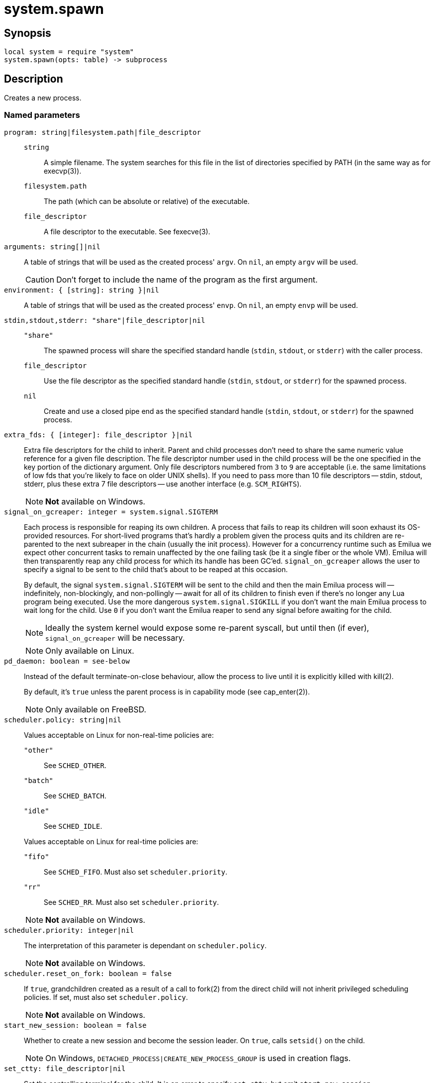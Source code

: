 = system.spawn

ifeval::["{doctype}" == "manpage"]

== Name

Emilua - Lua execution engine

endif::[]

== Synopsis

[source,lua]
----
local system = require "system"
system.spawn(opts: table) -> subprocess
----

== Description

Creates a new process.

=== Named parameters

`program: string|filesystem.path|file_descriptor`::

`string`::: A simple filename. The system searches for this file in the list of
directories specified by PATH (in the same way as for execvp(3)).

`filesystem.path`::: The path (which can be absolute or relative) of the
 executable.

`file_descriptor`::: A file descriptor to the executable. See fexecve(3).

`arguments: string[]|nil`:: A table of strings that will be used as the created
process' `argv`. On `nil`, an empty `argv` will be used.
+
CAUTION: Don't forget to include the name of the program as the first argument.

`environment: { [string]: string }|nil`:: A table of strings that will be used
as the created process' `envp`. On `nil`, an empty `envp` will be used.

`stdin,stdout,stderr: "share"|file_descriptor|nil`::

`"share"`:::
The spawned process will share the specified standard handle (`stdin`, `stdout`,
or `stderr`) with the caller process.

`file_descriptor`:::
Use the file descriptor as the specified standard handle (`stdin`, `stdout`, or
`stderr`) for the spawned process.

`nil`:::
Create and use a closed pipe end as the specified standard handle (`stdin`,
`stdout`, or `stderr`) for the spawned process.

`extra_fds: { [integer]: file_descriptor }|nil`::

Extra file descriptors for the child to inherit. Parent and child processes
don't need to share the same numeric value reference for a given file
description. The file descriptor number used in the child process will be the
one specified in the key portion of the dictionary argument. Only file
descriptors numbered from `3` to `9` are acceptable (i.e. the same limitations
of low fds that you're likely to face on older UNIX shells). If you need to pass
more than 10 file descriptors -- stdin, stdout, stderr, plus these extra 7 file
descriptors -- use another interface (e.g. `SCM_RIGHTS`).
+

NOTE: *Not* available on Windows.

`signal_on_gcreaper: integer = system.signal.SIGTERM`::

Each process is responsible for reaping its own children. A process that fails
to reap its children will soon exhaust its OS-provided resources. For
short-lived programs that's hardly a problem given the process quits and its
children are re-parented to the next subreaper in the chain (usually the init
process). However for a concurrency runtime such as Emilua we expect other
concurrent tasks to remain unaffected by the one failing task (be it a single
fiber or the whole VM).  Emilua will then transparently reap any child process
for which its handle has been GC'ed. `signal_on_gcreaper` allows the user to
specify a signal to be sent to the child that's about to be reaped at this
occasion.
+

By default, the signal `system.signal.SIGTERM` will be sent to the child and
then the main Emilua process will -- indefinitely, non-blockingly, and
non-pollingly -- await for all of its children to finish even if there's no
longer any Lua program being executed. Use the more dangerous
`system.signal.SIGKILL` if you don't want the main Emilua process to wait long
for the child. Use `0` if you don't want the Emilua reaper to send any signal
before awaiting for the child.

+
NOTE: Ideally the system kernel would expose some re-parent syscall, but until
then (if ever), `signal_on_gcreaper` will be necessary.
+

NOTE: Only available on Linux.

`pd_daemon: boolean = see-below`::

Instead of the default terminate-on-close behaviour, allow the process to live
until it is explicitly killed with kill(2).
+

By default, it's `true` unless the parent process is in capability mode (see
cap_enter(2)).
+

NOTE: Only available on FreeBSD.

`scheduler.policy: string|nil`::

Values acceptable on Linux for non-real-time policies are:
+
--
`"other"`::: See `SCHED_OTHER`.

`"batch"`::: See `SCHED_BATCH`.

`"idle"`::: See `SCHED_IDLE`.
--
+
Values acceptable on Linux for real-time policies are:
+
--
`"fifo"`::: See `SCHED_FIFO`. Must also set `scheduler.priority`.

`"rr"`::: See `SCHED_RR`. Must also set `scheduler.priority`.
--
+
NOTE: *Not* available on Windows.

`scheduler.priority: integer|nil`::

The interpretation of this parameter is dependant on `scheduler.policy`.
+

NOTE: *Not* available on Windows.

`scheduler.reset_on_fork: boolean = false`::

If `true`, grandchildren created as a result of a call to fork(2) from the
direct child will not inherit privileged scheduling policies. If set, must also
set `scheduler.policy`.
+

NOTE: *Not* available on Windows.

`start_new_session: boolean = false`::

Whether to create a new session and become the session leader. On `true`, calls
`setsid()` on the child.
+

NOTE: On Windows, `DETACHED_PROCESS|CREATE_NEW_PROCESS_GROUP` is used in
creation flags.

`set_ctty: file_descriptor|nil`::

Set the controlling terminal for the child. It is an error to specify
`set_ctty`, but omit `start_new_session`.
+
NOTE: It's an error to specify both `set_ctty` and `foreground`.
+
NOTE: *Not* available on Windows.

`process_group: integer|nil`::

Set the process group (it calls `setpgid()` on the child). On 0, the child's
process group ID is made the same as its process ID.
+

NOTE: On Windows, only `0` is supported (`CREATE_NEW_PROCESS_GROUP` is used in
creation flags).

`foreground: "stdin"|"stdout"|"stderr"|file_descriptor|nil`::

Make the child be the foreground job for the specified controlling terminal by
calling `tcsetpgrp()` (`SIGTTOU` will be blocked for the duration of the call).
It is an error to specify `foreground`, but omit `process_group`.
+
NOTE: `"stdin"`, `"stdout"`, and `"stderr"` can only be specified if parent and
child share the same file for the specified standard handle.
+
NOTE: It's an error to specify both `foreground` and `set_ctty`.
+
NOTE: *Not* available on Windows.

`ruid: integer|nil`::

Set the real user ID.
+

NOTE: *Not* available on Windows.

`euid: integer|nil`::

Set the effective user ID. If the set-user-ID permission bit is enabled on the
executable file, its effect will override this setting (see execve(2)).
+

NOTE: *Not* available on Windows.

`rgid: integer|nil`::

Set the real group ID.
+

NOTE: *Not* available on Windows.

`egid: integer|nil`::

Set the effective group ID. If the set-group-ID permission bit is enabled on the
executable file, its effect will override this setting (see execve(2)).
+

NOTE: *Not* available on Windows.

`extra_groups: integer[]|nil`::

Set the supplementary group IDs.
+

NOTE: *Not* available on Windows.

`umask: integer|nil`::

See umask(3p).
+

NOTE: *Not* available on Windows.

`working_directory: filesystem.path|file_descriptor|nil`::

Sets the working directory for the spawned program.

`pdeathsig: integer|nil`::

Signal that the process will get when its parent dies. If the executable file
contains set-user-ID, set-group-ID, or contains associated capabilities,
`pdeathsig` will be cleared.
+
NOTE: “Parent” is a difficult term to define here. For Linux, that's not the
process, but the thread. For Emilua, the thread will exist for at least as long
as the calling Lua VM exists (even if the Lua VM might jump between
threads). The thread will also exist for even longer, for as long as other Lua
VMs are using it.
+
NOTE: *Not* available on Windows.

`nsenter_user: file_descriptor|nil`::

Enter in this Linux user namespace. When `nsenter_user` is specified, Emilua
always enter in the user namespace before any other namespace.
+

NOTE: Only available on Linux.

`nsenter_mount: file_descriptor|nil`::

Enter in this Linux mount namespace.
+

NOTE: Only available on Linux.

`nsenter_uts: file_descriptor|nil`::

Enter in this Linux UTS namespace.
+

NOTE: Only available on Linux.

`nsenter_ipc: file_descriptor|nil`::

Enter in this Linux IPC namespace.
+

NOTE: Only available on Linux.

`nsenter_net: file_descriptor|nil`::

Enter in this Linux net namespace.
+

NOTE: Only available on Linux.

`show_window: "hide"|"shownormal"|"normal"|"showminimized"|"showmaximized"|"maximize"|"shownoactivate"|"show"|"minimize"|"showminnoactive"|"showna"|"restore"|"forceminimize"|nil`::

If present, `STARTUPINFO.dwFlags` will include `STARTF_USESHOWWINDOW`, and
`STARTUPINFO.wShowWindow` will be initialized with the indicated value.
+

NOTE: Only available on Windows.

== `subprocess` functions

=== `wait(self)`

Wait for the process to finish, and then reap it. Information regarding
termination status is stored in `exit_code` and `exit_signal`.

NOTE: If your code fails to call `wait()`, the Emilua runtime will reap the
process in your stead as soon as the GC collects `self` and the underlying
subprocess finishes. It's important to reap children processes to free
OS-associated resources.

=== `kill(self, signal: integer)`

Send a signal to the process.

TIP: You may specify `0` (the null signal) to not send any signal, but still let
the OS to perform permission checks (reported as raised errors).

=== `cap_get(self) -> system.linux_capabilities`

See cap_get_pid(3).

== `subprocess` properties

=== `exit_code: integer`

The process return code as passed to exit(3). If the process was terminated by a
signal, this will be `128 + exit_signal` (as done in BASH).

NOTE: You can only access this field for ``wait()``'ed processes.

=== `exit_signal: integer|nil`

The signal that terminated the process. If the process was *not* terminated by a
signal, this will be `nil`.

NOTE: You can only access this field for ``wait()``'ed processes.

=== `pid: integer`

The process id used by the OS to represent this child process (e.g. the number
that shows up in `/proc` on some UNIX systems).

NOTE: You can only access this field for non-``wait()``'ed processes.

== Bugs

Windows properly supports line-breaks in `arguments`. However if you're running
a `.bat` or a `.cmd` file, there's a bug in `CMD.exe` that stops parsing the
command line at the line-break. This is a bug in Windows. To fix this bug, you
need to install TCC-RT from JP Software (or another `CMD.exe` replacement such
as wineconsole) and set `COMSPEC` to this new interpreter. Microsoft won't fix
this bug.
